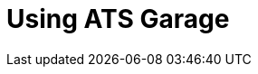 = Using ATS Garage
:page-layout: page
:page-categories: [tips]
:page-date: 2017-06-07 13:47:09
:page-order: 99
:icons: font


